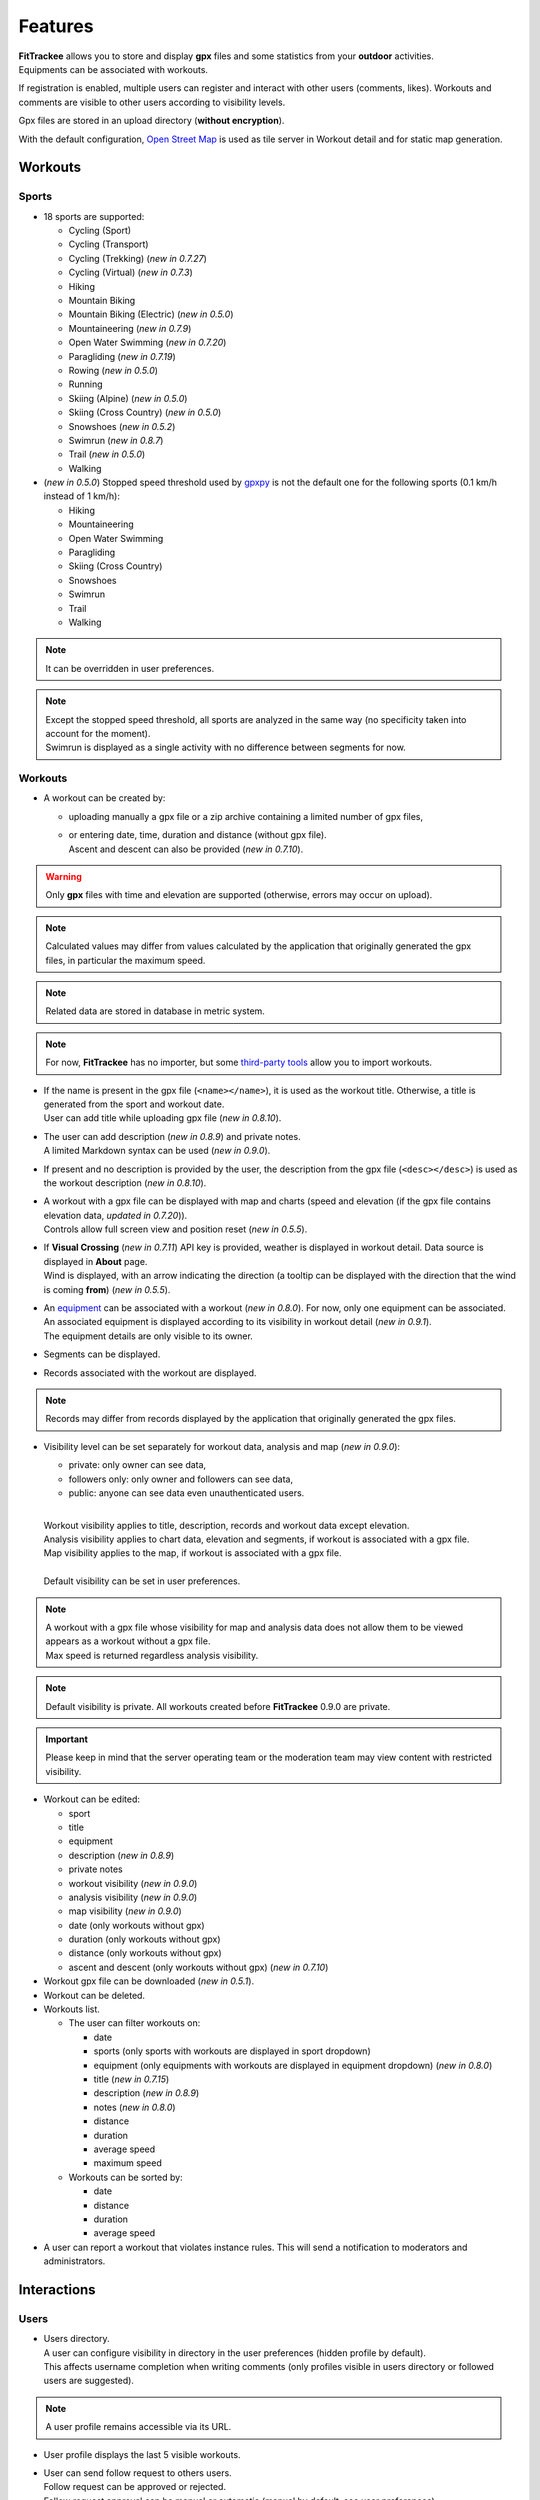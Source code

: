 Features
########

| **FitTrackee** allows you to store and display **gpx** files and some statistics from your **outdoor** activities.
| Equipments can be associated with workouts.

If registration is enabled, multiple users can register and interact with other users (comments, likes). Workouts and comments are visible to other users according to visibility levels.

Gpx files are stored in an upload directory (**without encryption**).

With the default configuration, `Open Street Map <https://www.openstreetmap.org>`__ is used as tile server in Workout detail and for static map generation.


Workouts
========

Sports
------

- 18 sports are supported:

  - Cycling (Sport)
  - Cycling (Transport)
  - Cycling (Trekking)  (*new in 0.7.27*)
  - Cycling (Virtual)  (*new in 0.7.3*)
  - Hiking
  - Mountain Biking
  - Mountain Biking (Electric)  (*new in 0.5.0*)
  - Mountaineering  (*new in 0.7.9*)
  - Open Water Swimming  (*new in 0.7.20*)
  - Paragliding  (*new in 0.7.19*)
  - Rowing  (*new in 0.5.0*)
  - Running
  - Skiing (Alpine) (*new in 0.5.0*)
  - Skiing (Cross Country)  (*new in 0.5.0*)
  - Snowshoes (*new in 0.5.2*)
  - Swimrun (*new in 0.8.7*)
  - Trail (*new in 0.5.0*)
  - Walking

- (*new in 0.5.0*) Stopped speed threshold used by `gpxpy <https://github.com/tkrajina/gpxpy>`_ is not the default one for the following sports (0.1 km/h instead of 1 km/h):

  - Hiking
  - Mountaineering
  - Open Water Swimming
  - Paragliding
  - Skiing (Cross Country)
  - Snowshoes
  - Swimrun
  - Trail
  - Walking

.. note::
  It can be overridden in user preferences.

.. note::
  | Except the stopped speed threshold, all sports are analyzed in the same way (no specificity taken into account for the moment).
  | Swimrun is displayed as a single activity with no difference between segments for now.

Workouts
--------

- A workout can be created by:

  - uploading manually a gpx file or a zip archive containing a limited number of gpx files,
  - | or entering date, time, duration and distance (without gpx file).
    | Ascent and descent can also be provided (*new in 0.7.10*).

.. warning::
  | Only **gpx** files with time and elevation are supported (otherwise, errors may occur on upload).

.. note::
  | Calculated values may differ from values calculated by the application that originally generated the gpx files, in particular the maximum speed.

.. note::
  | Related data are stored in database in metric system.

.. note::
  | For now, **FitTrackee** has no importer, but some `third-party tools <third_party_tools.html#importers>`__ allow you to import workouts.

- | If the name is present in the gpx file (``<name></name>``), it is used as the workout title. Otherwise, a title is generated from the sport and workout date.
  | User can add title while uploading gpx file (*new in 0.8.10*).
- | The user can add description (*new in 0.8.9*) and private notes.
  | A limited Markdown syntax can be used (*new in 0.9.0*).
- If present and no description is provided by the user, the description from the gpx file (``<desc></desc>``) is used as the workout description (*new in 0.8.10*).
- | A workout with a gpx file can be displayed with map and charts (speed and elevation (if the gpx file contains elevation data, *updated in 0.7.20*)).
  | Controls allow full screen view and position reset (*new in 0.5.5*).
- | If **Visual Crossing** (*new in 0.7.11*) API key is provided, weather is displayed in workout detail. Data source is displayed in **About** page.
  | Wind is displayed, with an arrow indicating the direction (a tooltip can be displayed with the direction that the wind is coming **from**) (*new in 0.5.5*).
- | An `equipment <features.html#equipments>`__ can be associated with a workout (*new in 0.8.0*). For now, only one equipment can be associated.
  | An associated equipment is displayed according to its visibility in workout detail (*new in 0.9.1*).
  | The equipment details are only visible to its owner.
- Segments can be displayed.
- Records associated with the workout are displayed.

.. note::
  Records may differ from records displayed by the application that originally generated the gpx files.

- Visibility level can be set separately for workout data, analysis and map (*new in 0.9.0*):

  - private: only owner can see data,
  - followers only: only owner and followers can see data,
  - public: anyone can see data even unauthenticated users.

  |
  | Workout visibility applies to title, description, records and workout data except elevation.
  | Analysis visibility applies to chart data, elevation and segments, if workout is associated with a gpx file.
  | Map visibility applies to the map, if workout is associated with a gpx file.
  |
  | Default visibility can be set in user preferences.

.. note::
  | A workout with a gpx file whose visibility for map and analysis data does not allow them to be viewed appears as a workout without a gpx file.
  | Max speed is returned regardless analysis visibility.

.. note::
  | Default visibility is private. All workouts created before **FitTrackee** 0.9.0 are private.

.. important::
  | Please keep in mind that the server operating team or the moderation team may view content with restricted visibility.

- Workout can be edited:

  - sport
  - title
  - equipment
  - description (*new in 0.8.9*)
  - private notes
  - workout visibility (*new in 0.9.0*)
  - analysis visibility (*new in 0.9.0*)
  - map visibility (*new in 0.9.0*)
  - date (only workouts without gpx)
  - duration (only workouts without gpx)
  - distance (only workouts without gpx)
  - ascent and descent (only workouts without gpx) (*new in 0.7.10*)

- Workout gpx file can be downloaded (*new in 0.5.1*).
- Workout can be deleted.
- Workouts list.

  - The user can filter workouts on:

    - date
    - sports (only sports with workouts are displayed in sport dropdown)
    - equipment (only equipments with workouts are displayed in equipment dropdown) (*new in 0.8.0*)
    - title (*new in 0.7.15*)
    - description (*new in 0.8.9*)
    - notes (*new in 0.8.0*)
    - distance
    - duration
    - average speed
    - maximum speed

  - Workouts can be sorted by:

    - date
    - distance
    - duration
    - average speed

- A user can report a workout that violates instance rules. This will send a notification to moderators and administrators.

Interactions
============

.. versionadded:: 0.9.0

Users
-----
- | Users directory.
  | A user can configure visibility in directory in the user preferences (hidden profile by default).
  | This affects username completion when writing comments (only profiles visible in users directory or followed users are suggested).

.. note::
    A user profile remains accessible via its URL.

- | User profile displays the last 5 visible workouts.
- | User can send follow request to others users.
  | Follow request can be approved or rejected.
  | Follow request approval can be manual or automatic (manual by default, see user preferences).
- | In order to hide unwanted content, a user can block another user.
  | Blocking users hides their workouts on timeline and comments. Notifications from blocked users are not displayed.
  | Blocked users cannot see workouts and comments from users who have blocked them, or follow them (if they followed them, they are forced to unfollow them).
- A user can report a user profile that violates instance rules. This will send a notification to moderators and administrators.

Comments
--------

- | Depending on visibility, a user can comment on a workout.
  | A limited Markdown syntax can be used.
- The visibility levels for comment are:

  - private: only author and mentioned users can see the comment,
  - followers only: only author, followers and mentioned users can see the comment,
  - public: anyone can see the comment even unauthenticated users.

.. important::
  | Please keep in mind that the server operating team or the moderation team may view content with restricted visibility.

.. note::
  | Changing workout visibility will not affect visibility of existing comments.

- Comment text can be modified (visibility level cannot be changed).
- A user can report a comment that violates instance rules. This will send a notification to moderators and administrators.

Likes
-----

- Depending on visibility, a user can like or "unlike" a workout or a comment.
- The list of users who have liked the workout or comment is available.

Notifications
-------------

- Notifications are created for the following event:

  - follow request and follow
  - follow request approval when follow request approval is manual
  - like on comment or workout
  - comment on workout
  - mention on comment
  - suspension or warning (an email is also sent if email sending is enabled)
  - suspension or warning lifting (an email is also sent if email sending is enabled)

- Users with moderation rights can also receive notifications on:

  - report creation
  - appeal on suspension or warning

- Users with administration rights can also receive notifications on user creation.
- Users can mark notifications as read or unread.
- Notifications can be disabled or enabled the following events in user preferences:

  - follow request and follow
  - follow request approval when follow request approval is manual
  - like on comment or workout
  - comment on workout
  - mention on comment
  - user registration (if authenticated user has administration rights)

Dashboard
=========

- A dashboard displays:

  - a graph with monthly statistics
  - a monthly calendar displaying workouts and record. The week can start on Sunday or Monday (which can be changed in the user preferences). The calendar displays up to 100 workouts.
  - user records by sports:

    - average speed
    - farthest distance
    - highest ascent (*new in 0.6.11*, can be hidden, see user preferences)
    - longest duration
    - maximum speed

  - a timeline with workouts visible to user

Statistics
==========

- User statistics, by time period (week, month, year) and sport:

  - totals:

    - total distance
    - total duration
    - total workouts
    - total ascent  (*new in 0.5.0*)
    - total descent  (*new in 0.5.0*)

  - averages:

    - average speed  (*new in 0.5.1*)
    - average distance  (*new in 0.8.5*)
    - average duration  (*new in 0.8.5*)
    - average workouts  (*new in 0.8.5*)
    - average ascent  (*new in 0.8.5*)
    - average descent  (*new in 0.8.5*)

- User statistics by sport (*new in 0.8.5*):

  - total workouts
  - distance (total and average)
  - duration (total and average)
  - average speed
  - ascent (total and average)
  - descent (total and average)
  - records

.. note::
  | There is a limit on the number of workouts used to calculate statistics to avoid performance issues. The value can be set in administration.
  | If the limit is reached, the number of workouts used is displayed.
  | The total number of workouts for a given sport is not affected by this limit.

Account & preferences
=====================

- A user can create, update and deleted his account.
- The user must agree to the privacy policy to register. If a more recent policy is available, a message is displayed on the dashboard to review the new version (*new in 0.7.13*).
- On registration, the user account is created with selected language in dropdown as user preference (*new in 0.6.9*).
- After registration, the user account is inactive and an email with confirmation instructions is sent to activate it.
  A user with an inactive account cannot log in. (*new in 0.6.0*).

.. note::
  In case email sending is not configured, a `command line <cli.html#ftcli-users-update>`__ allows to activate users account.

- A user can reset his password (*new in 0.3.0*)
- A user can change his email address (*new in 0.6.0*)
- A user can set language, timezone and first day of week.
- A user can set follow requests approval: manually (default) or automatically. (*new in 0.9.0*)
- A user can set profile visibility in users directory: hidden (default) or displayed (*new in 0.9.0*)
- A user can set the interface theme (light, dark or according to browser preferences) (*new in 0.7.27*).
- A user can choose between metric system and imperial system for distance, elevation and speed display (*new in 0.5.0*)
- A user can choose to display or hide ascent records and total on Dashboard (*new in 0.6.11*)
- A user can choose format used to display dates (*new in 0.7.3*)
- A user can choose elevation chart axis start: zero or minimum altitude (*new in 0.7.15*)
- A user can choose to exclude extreme values (which may be GPS errors) when calculating the maximum speed (by default, extreme values are excluded) (*new in 0.7.16*)

.. note::
  Changing this preference will only affect next file uploads.

- A user can set default visibility for workout data, analysis and map (*new in 0.9.0*).
- A user can set sport preferences (*new in 0.5.0*):

  - change sport color (used for sport image and charts)
  - can override stopped speed threshold (for next uploaded gpx files)
  - disable/enable a sport
  - define default `equipments <features.html#equipments>`__ (*new in 0.8.0*).

.. note::
  | If a sport is disabled by an administrator, it can not be enabled by a user. In this case, it will only appear in preferences if the user has workouts and only sport color can be changed.
  | A disabled sport (by admin or user) will not appear in dropdown when **adding a workout**.
  | A workout with a disabled sport will still be displayed in the application.

- | A user can request a data export (*new in 0.7.13*).
  | It generates a zip archive containing 2 ``json`` files (user info and workouts data) and all uploaded gpx files.

.. note::
  For now, it's not possible to import these files into another **FitTrackee** instance.

- A user can display blocked users (*new in 0.9.0*).
- A user can view follow requests to approve or reject (*new in 0.9.0*).
- A user can view received sanctions and appeal (*new in 0.9.0*).

Equipments
==========

.. versionadded:: 0.8.0

- A user can create equipments that can be associated with workouts.
- The following equipment types are available, depending on the sport:

  - Shoes: Hiking, Mountaineering, Running, Trail and Walking,
  - Bike: Cycling (Sport, Transport, Trekking), Mountain Biking and Mountain Biking (Electric),
  - Bike Trainer: Cycling (Virtual),
  - Kayak/Boat: Rowing,
  - Skis: Skiing (Alpine and Cross Country),
  - Snowshoes: Snowshoes.

- A user can define equipment visibility (*changed in 0.9.1*):

  - private: only owner can see the equipment in workout detail,
  - followers only: only owner and followers can see the equipment in workout detail,
  - public: anyone can see the equipment in workout detail even unauthenticated users.

- The equipment details are only visible to its owner.
- For now only, only one piece of equipment can be associated with a workout.
- Following totals are displayed for each piece of equipment:

  - total distance
  - total duration
  - total workouts

.. note::
  | In case of an incorrect total (although this should not happen), it is possible to recalculate totals.

- It is possible to define default equipments for sports: when adding a workout, the equipment will automatically be displayed in the dropdown list depending on selected sport.
- An equipment can be edited (label, equipment type, description, visibility, active status and default sports) (*changed in 0.9.1*).

.. warning::
  | Changing equipment type will remove all existing workouts associations for that piece of equipment and default sports.

- Deactivated equipment will not appear in dropdown when **a workout is added**. It remains displayed in the details of the workout, to which it was associated before being deactivated.

.. note::
  | An equipment type can be deactivated by an administrator.

OAuth Apps
===========

.. versionadded:: 0.7.0

- A user can create `clients <oauth.html>`__ for third-party applications.

Administration
==============

.. versionadded:: 0.3.0

Application
-----------

- Only users if administration rights can access application administration.

Configuration
~~~~~~~~~~~~~

The following parameters can be set:

- active users limit (default: 0). If 0, registration is enabled (no limit defined).
- maximum size of gpx file (individually uploaded or in a zip archive, default: 1Mb) (*changed in 0.7.4*)
- maximum size of zip archive (default: 10Mb)
- maximum number of files in the zip archive (default: 10) (*changed in 0.7.4*)
- maximum number of workouts for sport statistics (default: 10.000). If 0, all workouts are fetched to calculate statistics (*new in 0.8.5*)
- administrator email for contact (*new in 0.6.0*)

.. warning::
  | If several application workers are running (see `environment variables <installation.html#envvar-APP_WORKERS>`__), it may be necessary to restart all the workers so that the changes are taken into account.
  | Updating timeout (see `environment variable <installation.html#envvar-APP_TIMEOUT>`__) or server configuration may be necessary to handle large files (like `nginx <https://nginx.org/en/docs/http/ngx_http_core_module.html#client_max_body_size>`_ for instance).

.. note::
  If email sending is disabled, a warning is displayed.

About
~~~~~

.. versionadded:: 0.7.13

| It is possible displayed additional information that may be useful to users in **About** page (like instance rules).
| Markdown syntax can be used.

Privacy policy
~~~~~~~~~~~~~~

.. versionadded:: 0.7.13

| A default privacy policy is available (originally adapted from the `Discourse <https://github.com/discourse/discourse>`__ privacy policy).
| A custom privacy policy can set if needed (Markdown syntax can be used). A policy update will display a message on users dashboard to review it.

.. note::
  Only the default privacy policy is translated (if the translation is available).

Users
-----

.. versionchanged:: 0.9.0  Add moderator and owner role

- Only users with administration rights can access users administration.
- Roles:

  - user

    - no moderation or administration rights

  - moderator (*new in 0.9.0*):

    - can only access moderation entry in administration
    - can see reports
    - perform report actions

  - administrator

    - has moderator rights (*new in 0.9.0*)
    - can access all entries in administration:

      - application
      - moderation
      - equipment types
      - sports
      - users

  - owner (*new in 0.9.0*) :

    - has admin rights
    - role can not be modified by other administrator/owner on application

.. note::

  Roles defined prior to version 0.9.0 remain unchanged.

- display and filter users list
- edit a user to:

  - update role (*updated in 0.9.0*). A user with owner role can not be modified by other users. Owner role can only be assigned or removed with **FitTrackee** CLI.
  - activate his account (*new in 0.6.0*)
  - update his email (in case his account is locked) (*new in 0.6.0*)
  - reset his password (in case his account is locked) (*new in 0.6.0*). If email sending is disabled, it is only possible via CLI.

- delete a user

Moderation
----------

.. versionadded:: 0.9.0

- Only users with administration or moderation rights can access moderation.
- Display and filter reports list.
- Manage a report:

  - add a comment
  - send a warning
  - suspend or reactive workout or comment
  - suspend or reactive user account
  - mark report as resolved or unresolved

.. note::
  Report content is visible regardless the visibility level.

- A user can appeal suspension or warning.
- Suspended user can only access his account, appeal the account suspension, request and data export or delete his account. His sessions and comments are no longer visible.


Equipment Types
---------------

.. versionadded:: 0.8.0

- Only users with administration rights can access equipment types administration.
- enable or disable an equipment type in order to match disabled sports (a equipment type can be disabled even if equipment with this type exists)  (*new in 0.8.0*).


Sports
------
- Only users with administration rights can access sports administration.
- Enable or disable a sport (a sport can be disabled even if workout with this sport exists).


Translations
============

FitTrackee is available in the following languages (which can be saved in the user preferences):

- English
- French (*new in 0.2.3*)
- German (*new in 0.6.9*)
- Dutch (*new in 0.7.8*)
- Italian (*new in 0.7.10*)
- Galician (*new in 0.7.15*)
- Spanish (*new in 0.7.15*)
- Norwegian Bokmål (*new in 0.7.15*)
- Polish (*new in 0.7.18*)
- Basque (*new in 0.7.31*)
- Czech (*new in 0.8.1*)
- Portuguese (*new in 0.8.4*)
- Bulgarian (*new in 0.8.8*)
- Russian (*new in 0.8.10*)
- Chinese (Simplified Han script) (*new in 0.9.0*)

Application translations status on `Weblate <https://hosted.weblate.org/engage/fittrackee/>`__ (development branch, may differ from the released version):

.. figure:: https://hosted.weblate.org/widgets/fittrackee/-/multi-auto.svg


Screenshots
===========

Dashboard
---------

.. figure:: _images/dashboard.png
   :alt: FitTrackee Dashboard


Dashboard on Mobile
-------------------

.. list-table::
   :header-rows: 0
   :class: no-borders

   * - .. figure:: _images/dashboard-mobile-calendar.png
          :width: 300px
          :alt: FitTrackee Dashboard on mobile (calendar)
     - .. figure:: _images/dashboard-mobile-stats.png
          :width: 300px
          :alt: FitTrackee Dashboard on mobile (statistics)
   * - .. figure:: _images/dashboard-mobile-latest-workouts.png
          :width: 300px
          :alt: FitTrackee Dashboard on mobile (latest workouts)
     - .. figure:: _images/dashboard-mobile-records.png
          :width: 300px
          :alt: FitTrackee Dashboard on mobile (records)


Workout detail
--------------

.. figure:: _images/workout-detail.png
   :alt: FitTrackee Workout


Workouts list
-------------

.. figure:: _images/workouts-list.png
   :alt: FitTrackee Workouts


Statistics
----------

.. figure:: _images/statistics-by-time-period.png
   :alt: FitTrackee Statistics

.. figure:: _images/statistics-by-sport.png
   :alt: FitTrackee Sport Statistics

Equipments
----------

.. figure:: _images/equipments-list.png
   :alt: FitTrackee Equipments

.. figure:: _images/equipment-detail.png
   :alt: FitTrackee Equipment Detail


Notifications
-------------

.. figure:: _images/notifications.png
   :alt: FitTrackee Notifications


Users directory
---------------

.. figure:: _images/users-directory.png
   :alt: FitTrackee Users Directory


Administration
--------------

.. figure:: _images/administration-menu.png
   :alt: FitTrackee Administration

.. figure:: _images/sports-administration.png
   :alt: FitTrackee Sports Administration